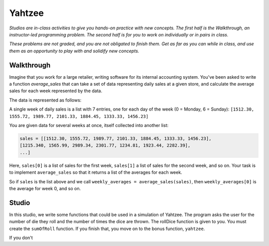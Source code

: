 Yahtzee
=======

*Studios are in-class activities to give you hands-on practice with new concepts. The first half is the Walkthrough, an instructor-led programming problem. The second half is for you to work on individually or in pairs in class.*

*These problems are not graded, and you are not obligated to finish them. Get as far as you can while in class, and use them as an opportunity to play with and solidify new concepts.*

Walkthrough
-----------

Imagine that you work for a large retailer, writing software for its internal accounting system. You've been asked to write a function `average_sales` that can take a set of data representing daily sales at a given store, and calculate the average sales for each week represented by the data.

The data is represented as follows:

A single week of daily sales is a list with 7 entries, one for each day of the week (0 = Monday, 6 = Sunday): ``[1512.30, 1555.72, 1989.77, 2101.33, 1884.45, 1333.33, 1456.23]``

You are given data for several weeks at once, itself collected into another list:

.. sourcecode:: python

    sales = [[1512.30, 1555.72, 1989.77, 2101.33, 1884.45, 1333.33, 1456.23],
    [1215.340, 1565.99, 2989.34, 2301.77, 1234.81, 1923.44, 2282.39],
    ...]

Here, ``sales[0]`` is a list of sales for the first week, ``sales[1]`` a list of sales for the second week, and so on. Your task is to implement ``average_sales`` so that it returns a list of the averages for each week.

So if ``sales`` is the list above and we call ``weekly_averages = average_sales(sales)``, then ``weekly_averages[0]`` is the average for week 0, and so on.

.. activecode:: yahtzee_walkthrough

    from test import testEqual

    def average_sales(daily_sales):

        num_weeks = len(daily_sales)
        weekly_averages = [0 for i in range(num_weeks)]

        for week in range(0, num_weeks):

            # calculate the average for the given week
            week_sum = 0
            for day_total in daily_sales[week]:
                week_sum += day_total

            weekly_averages[week] = week_sum / len(daily_sales[week])

        return weekly_averages


    sales = [[1, 1, 1, 1, 1, 1, 1],
        [1, 0, 2, 0, 2, 1, 1]]

    testEqual(average_sales(sales), [1, 1])


Studio
------

In this studio, we write some functions that could be used in a simulation of Yahtzee. The program asks the user for the number of die they roll and the number of times the dice are thrown. The rollDice function is given to you. You must create the ``sumOfRoll`` function. If you finish that, you move on to the bonus function, ``yahtzee``.

If you don't

.. activecode:: yahtzee_studio

    import random
    from test import testEqual

    # The rollDice function simulates the rolling of the dice. It
    # creates a 2 dimensional list: each column is a die and each
    # row is a throw. The function generates random numbers 1-6
    # and puts them in the list.
    def rollDice(num_dice, num_rolls):

        # create a two-dimensional (num_dice by num_rolls) of zeros
        double_list = [[0 for i in range(num_dice)] for j in range(num_rolls)]

        # loop through each row and column, filling it with a random roll
        for roll in range(0, len(double_list)):
          for die in range(0, len(double_list[roll])):
              double_list[roll][die] = (int)(random.random()*6 + 1)

        return double_list


    # This function takes a 2D list (which can be generated by rollDice)
    # and sums the value of all the dice in each row. It returns a 1
    # dimensional list with the sum of each throw.
    # Example:
    # double_list: [[1, 5, 6],[2, 3, 1],[1, 3, 3]]
    # sumOfRoll should return: [12, 6, 7]
    def sumOfRoll(double_list):
        # Your code here


    # Bonus function! Takes a 2D list and returns
    # the number of times a person rolls Yahtzee (all dice have
    # the same value). Hint: you may want to create a helper
    # function that takes individual rows of the list.
    def yahtzee(double_list):
        # Bonus: your code here
        return 0


    # To play, you'd do something like this
    # dice = input("How many dice?")
    # rolls = input("What is the number of rolls?")
    # list = rollDice(dice, rolls)
    # print("Sum of roll:", sumOfRoll(list))

    print("Testing sumOfRoll...")
    testEqual(sumOfRoll([[4, 5, 2],[6,2,1],[4,4,4]]), [11, 9, 12])
    testEqual(sumOfRoll([[3, 4, 6],[2,6,1],[3,4,3]]), [13, 9, 10])
    print("Testing yahtzee...")
    testEqual(yahtzee([[4, 5, 2],[6,2,1],[4,4,4]]), 1)
    testEqual(yahtzee([[3, 4, 6],[2,6,1],[3,4,3]]), 0)
